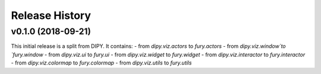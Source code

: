 ===============
Release History
===============

v0.1.0 (2018-09-21)
----------------------------

This initial release is a split from DIPY. It contains:
- from `dipy.viz.actors` to `fury.actors`
- from `dipy.viz.window`to `fury.window`
- from `dipy.viz.ui` to `fury.ui`
- from `dipy.viz.widget` to `fury.widget`
- from `dipy.viz.interactor` to `fury.interactor`
- from `dipy.viz.colormap` to `fury.colormap`
- from `dipy.viz.utils` to `fury.utils`

